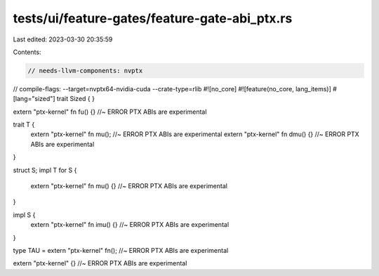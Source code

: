 tests/ui/feature-gates/feature-gate-abi_ptx.rs
==============================================

Last edited: 2023-03-30 20:35:59

Contents:

.. code-block:: rs

    // needs-llvm-components: nvptx
// compile-flags: --target=nvptx64-nvidia-cuda --crate-type=rlib
#![no_core]
#![feature(no_core, lang_items)]
#[lang="sized"]
trait Sized { }

extern "ptx-kernel" fn fu() {} //~ ERROR PTX ABIs are experimental

trait T {
    extern "ptx-kernel" fn mu(); //~ ERROR PTX ABIs are experimental
    extern "ptx-kernel" fn dmu() {} //~ ERROR PTX ABIs are experimental
}

struct S;
impl T for S {
    extern "ptx-kernel" fn mu() {} //~ ERROR PTX ABIs are experimental
}

impl S {
    extern "ptx-kernel" fn imu() {} //~ ERROR PTX ABIs are experimental
}

type TAU = extern "ptx-kernel" fn(); //~ ERROR PTX ABIs are experimental

extern "ptx-kernel" {} //~ ERROR PTX ABIs are experimental


